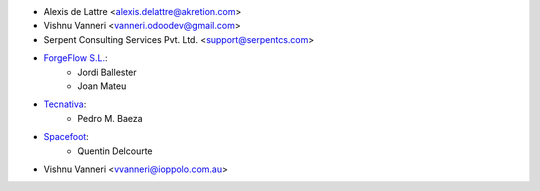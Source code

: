 * Alexis de Lattre <alexis.delattre@akretion.com>
* Vishnu Vanneri <vanneri.odoodev@gmail.com>
* Serpent Consulting Services Pvt. Ltd. <support@serpentcs.com>
* `ForgeFlow S.L. <contact@forgeflow.com>`_:
    * Jordi Ballester
    * Joan Mateu
* `Tecnativa <https://www.tecnativa.com>`_:
    * Pedro M. Baeza
* `Spacefoot <https://www.spacefoot.com>`_:
    * Quentin Delcourte
* Vishnu Vanneri <vvanneri@ioppolo.com.au>

